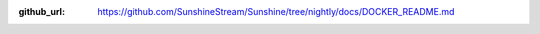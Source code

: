 :github_url: https://github.com/SunshineStream/Sunshine/tree/nightly/docs/DOCKER_README.md

.. Todo:: This is a planned feature. Currently no Dockerfile or image exists for Sunshine.

.. mdinclude:: ../../../DOCKER_README.md

